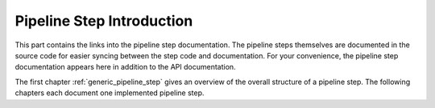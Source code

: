 .. _pipeline_steps_introduction:

==========================
Pipeline Step Introduction
==========================

This part contains the links into the pipeline step documentation.
The pipeline steps themselves are documented in the source code for easier syncing between the step code and documentation.
For your convenience, the pipeline step documentation appears here in addition to the API documentation.

The first chapter :ref:`generic_pipeline_step` gives an overview of the overall structure of a pipeline step.
The following chapters each document one implemented pipeline step.

